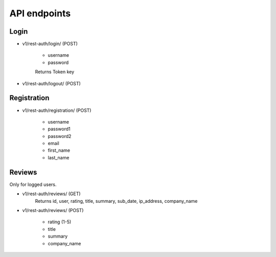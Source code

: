 API endpoints
=============

Login
-----

- v1/rest-auth/login/ (POST)

    - username
    - password

    Returns Token key

- v1/rest-auth/logout/ (POST)


Registration
------------

- v1/rest-auth/registration/ (POST)

    - username
    - password1
    - password2
    - email
    - first_name
    - last_name


Reviews
---------------------------

Only for logged users.

- v1/rest-auth/reviews/ (GET)
    Returns id, user, rating, title, summary, sub_date, ip_address, company_name

- v1/rest-auth/reviews/ (POST)

    - rating (1-5)
    - title
    - summary
    - company_name
